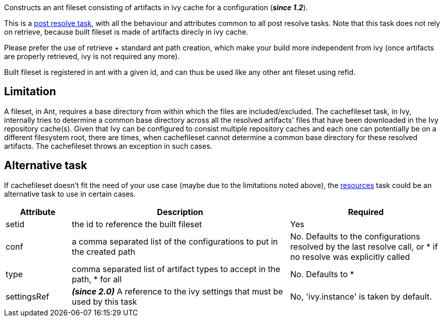 
Constructs an ant fileset consisting of artifacts in ivy cache for a configuration (*__since 1.2__*).


This is a link:../use/postresolvetask.html[post resolve task], with all the behaviour and attributes common to all post resolve tasks. Note that this task
does not rely on retrieve, because built fileset is made of artifacts direcly in ivy cache.


Please prefer the use of retrieve + standard ant path creation, which make your build
more independent from ivy (once artifacts are properly retrieved, ivy is not required any more).


Built fileset is registered in ant with a given id, and can thus be used like any other ant fileset using
refid.


== Limitation

A fileset, in Ant, requires a base directory from within which the files are included/excluded. The cachefileset task, in Ivy, internally tries to determine a common base directory across all the resolved artifacts' files that have been downloaded in the Ivy repository cache(s). Given that Ivy can be configured to consist multiple repository caches and each one can potentially be on a different filesystem root, there are times, when cachefileset cannot determine a common base directory for these resolved artifacts. The cachefileset throws an exception in such cases.


== Alternative task

If cachefileset doesn't fit the need of your use case (maybe due to the limitations noted above), the link:../use/resources.html[resources] task could be an alternative task to use in certain cases.


[options="header",cols="15%,50%,35%"]
|=======
|Attribute|Description|Required
|setid|the id to reference the built fileset|Yes
|conf|a comma separated list of the configurations to put in the created path|No. Defaults to the configurations resolved by the last resolve call, or * if no resolve was explicitly called
|type|comma separated list of artifact types to accept in the path, * for all|No. Defaults to *
|settingsRef|*__(since 2.0)__* A reference to the ivy settings that must be used by this task|No, 'ivy.instance' is taken by default.
|=======


	